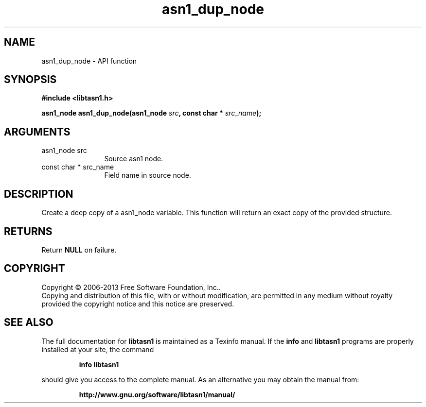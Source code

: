 .\" DO NOT MODIFY THIS FILE!  It was generated by gdoc.
.TH "asn1_dup_node" 3 "4.0" "libtasn1" "libtasn1"
.SH NAME
asn1_dup_node \- API function
.SH SYNOPSIS
.B #include <libtasn1.h>
.sp
.BI "asn1_node asn1_dup_node(asn1_node " src ", const char * " src_name ");"
.SH ARGUMENTS
.IP "asn1_node src" 12
Source asn1 node.
.IP "const char * src_name" 12
Field name in source node.
.SH "DESCRIPTION"
Create a deep copy of a asn1_node variable. This function
will return an exact copy of the provided structure.
.SH "RETURNS"
Return \fBNULL\fP on failure.
.SH COPYRIGHT
Copyright \(co 2006-2013 Free Software Foundation, Inc..
.br
Copying and distribution of this file, with or without modification,
are permitted in any medium without royalty provided the copyright
notice and this notice are preserved.
.SH "SEE ALSO"
The full documentation for
.B libtasn1
is maintained as a Texinfo manual.  If the
.B info
and
.B libtasn1
programs are properly installed at your site, the command
.IP
.B info libtasn1
.PP
should give you access to the complete manual.
As an alternative you may obtain the manual from:
.IP
.B http://www.gnu.org/software/libtasn1/manual/
.PP
